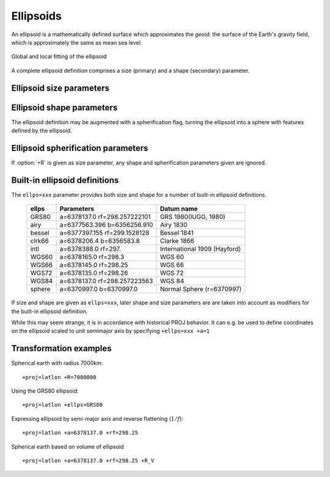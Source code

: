.. _ellipsoids:

================================================================================
Ellipsoids
================================================================================
An ellipsoid is a mathematically defined surface which approximates the *geoid*:
the surface of the Earth's gravity field, which is approximately the same as
mean sea level.


.. figure:: ../../images/general_ellipsoid.png
   :width: 500 px
   :align: center
   :alt:   Global and local fitting of the ellipsoid

   Global and local fitting of the ellipsoid


A complete ellipsoid definition comprises a size (primary) and a shape (secondary)
parameter.

.. _ellipsoid_size_parameters:

Ellipsoid size parameters
+++++++++++++++++++++++++++++++++++++++++++++++++++++++++++++++++++++++++++++++

.. option:: +R=<value>

   Radius of the sphere, :math:`R`.

.. option:: +a=<value>

   Semi-major axis of the ellipsoid, :math:`a`.

.. _ellipsoid_shape_parameters:

Ellipsoid shape parameters
+++++++++++++++++++++++++++++++++++++++++++++++++++++++++++++++++++++++++++++++

.. option:: +rf=<value>

   Reverse flattening of the ellipsoid, :math:`1/f`.

.. option:: +f=<value>

   Flattening of the ellipsoid, :math:`f`.

.. option:: +es=<value>

   Eccentricity squared, :math:`e^2`.

.. option:: +e=<value>

   Eccentricity, :math:`e`.

.. option:: +b=<value>

   Semi-minor axis, :math:`b`.

The ellipsoid definition may be augmented with a spherification flag, turning
the ellipsoid into a sphere with features defined by the ellipsoid.

.. _ellipsoid_spherification_parameters:

Ellipsoid spherification parameters
+++++++++++++++++++++++++++++++++++++++++++++++++++++++++++++++++++++++++++++++

.. option:: +R_A

   A sphere with the same surface area as the ellipsoid.

.. option:: +R_V

   A sphere with the same volume as the ellipsoid.

.. option:: +R_C

   .. versionadded:: 9.3.0

   A sphere whose radius is the radius of the conformal sphere at :math:`\phi_0`.

.. option:: +R_a

   A sphere with :math:`R = (a + b)/2` (arithmetic mean).

.. option:: +R_g

   A sphere with :math:`R = \sqrt{ab}` (geometric mean).

.. option:: +R_h

   A sphere with :math:`R = 2ab/(a+b)` (harmonic mean).

.. option:: +R_lat_a=<phi>

   A sphere with :math:`R` being the arithmetic mean of the corresponding
   ellipsoid at latitude :math:`\phi`.

.. option:: +R_lat_g=<phi>

   A sphere with :math:`R` being the geometric mean of the corresponding
   ellipsoid at latitude :math:`\phi`.

If :option:`+R` is given as size parameter, any shape and spherification
parameters given are ignored.

.. _ellipsoid_definitions:

Built-in ellipsoid definitions
+++++++++++++++++++++++++++++++++++++++++++++++++++++++++++++++++++++++++++++++

The ``ellps=xxx`` parameter provides both size and shape for a number of
built-in ellipsoid definitions.

    ============   =================================    ============================
    ellps          Parameters                           Datum name
    ============   =================================    ============================
    GRS80          a=6378137.0      rf=298.257222101    GRS 1980(IUGG, 1980)
    airy           a=6377563.396    b=6356256.910       Airy 1830
    bessel         a=6377397.155    rf=299.1528128      Bessel 1841
    clrk66         a=6378206.4      b=6356583.8         Clarke 1866
    intl           a=6378388.0      rf=297.             International 1909 (Hayford)
    WGS60          a=6378165.0      rf=298.3            WGS 60
    WGS66          a=6378145.0      rf=298.25           WGS 66
    WGS72          a=6378135.0      rf=298.26           WGS 72
    WGS84          a=6378137.0      rf=298.257223563    WGS 84
    sphere         a=6370997.0      b=6370997.0         Normal Sphere (r=6370997)
    ============   =================================    ============================

If size and shape are given as ``ellps=xxx``, later shape and size parameters
are are taken into account as modifiers for the built-in ellipsoid definition.

While this may seem strange, it is in accordance with historical PROJ
behavior. It can e.g. be used to define coordinates on the ellipsoid
scaled to unit semimajor axis by specifying ``+ellps=xxx +a=1``

.. _ellipsoid_transformation_examples:

Transformation examples
+++++++++++++++++++++++++++++++++++++++++++++++++++++++++++++++++++++++++++++++

Spherical earth with radius 7000km:

::

    +proj=latlon +R=7000000

Using the GRS80 ellipsoid:

::

    +proj=latlon +ellps=GRS80

Expressing ellipsoid by semi-major axis and reverse flattening (:math:`1/f`):

::

    +proj=latlon +a=6378137.0 +rf=298.25

Spherical earth based on volume of ellipsoid

::

    +proj=latlon +a=6378137.0 +rf=298.25 +R_V

